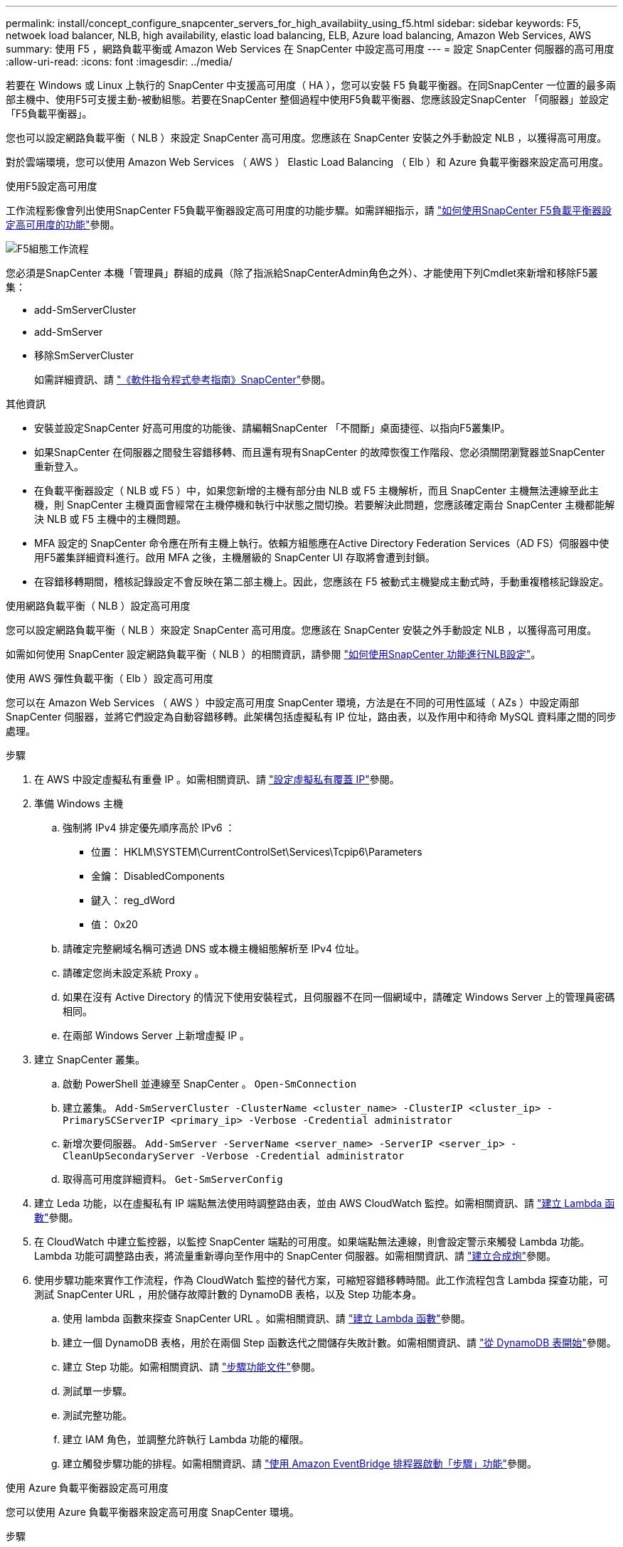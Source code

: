 ---
permalink: install/concept_configure_snapcenter_servers_for_high_availabiity_using_f5.html 
sidebar: sidebar 
keywords: F5, netwoek load balancer, NLB, high availability, elastic load balancing, ELB, Azure load balancing, Amazon Web Services, AWS 
summary: 使用 F5 ，網路負載平衡或 Amazon Web Services 在 SnapCenter 中設定高可用度 
---
= 設定 SnapCenter 伺服器的高可用度
:allow-uri-read: 
:icons: font
:imagesdir: ../media/


[role="lead"]
若要在 Windows 或 Linux 上執行的 SnapCenter 中支援高可用度（ HA ），您可以安裝 F5 負載平衡器。在同SnapCenter 一位置的最多兩部主機中、使用F5可支援主動-被動組態。若要在SnapCenter 整個過程中使用F5負載平衡器、您應該設定SnapCenter 「伺服器」並設定「F5負載平衡器」。

您也可以設定網路負載平衡（ NLB ）來設定 SnapCenter 高可用度。您應該在 SnapCenter 安裝之外手動設定 NLB ，以獲得高可用度。

對於雲端環境，您可以使用 Amazon Web Services （ AWS ） Elastic Load Balancing （ Elb ）和 Azure 負載平衡器來設定高可用度。

[role="tabbed-block"]
====
.使用F5設定高可用度
--
工作流程影像會列出使用SnapCenter F5負載平衡器設定高可用度的功能步驟。如需詳細指示，請 https://kb.netapp.com/Advice_and_Troubleshooting/Data_Protection_and_Security/SnapCenter/How_to_configure_SnapCenter_Servers_for_high_availability_using_F5_Load_Balancer["如何使用SnapCenter F5負載平衡器設定高可用度的功能"^]參閱。

image::../media/sc-F5-configure-workflow.gif[F5組態工作流程]

您必須是SnapCenter 本機「管理員」群組的成員（除了指派給SnapCenterAdmin角色之外）、才能使用下列Cmdlet來新增和移除F5叢集：

* add-SmServerCluster
* add-SmServer
* 移除SmServerCluster
+
如需詳細資訊、請 https://docs.netapp.com/us-en/snapcenter-cmdlets/index.html["《軟件指令程式參考指南》SnapCenter"^]參閱。



其他資訊

* 安裝並設定SnapCenter 好高可用度的功能後、請編輯SnapCenter 「不間斷」桌面捷徑、以指向F5叢集IP。
* 如果SnapCenter 在伺服器之間發生容錯移轉、而且還有現有SnapCenter 的故障恢復工作階段、您必須關閉瀏覽器並SnapCenter 重新登入。
* 在負載平衡器設定（ NLB 或 F5 ）中，如果您新增的主機有部分由 NLB 或 F5 主機解析，而且 SnapCenter 主機無法連線至此主機，則 SnapCenter 主機頁面會經常在主機停機和執行中狀態之間切換。若要解決此問題，您應該確定兩台 SnapCenter 主機都能解決 NLB 或 F5 主機中的主機問題。
* MFA 設定的 SnapCenter 命令應在所有主機上執行。依賴方組態應在Active Directory Federation Services（AD FS）伺服器中使用F5叢集詳細資料進行。啟用 MFA 之後，主機層級的 SnapCenter UI 存取將會遭到封鎖。
* 在容錯移轉期間，稽核記錄設定不會反映在第二部主機上。因此，您應該在 F5 被動式主機變成主動式時，手動重複稽核記錄設定。


--
.使用網路負載平衡（ NLB ）設定高可用度
--
您可以設定網路負載平衡（ NLB ）來設定 SnapCenter 高可用度。您應該在 SnapCenter 安裝之外手動設定 NLB ，以獲得高可用度。

如需如何使用 SnapCenter 設定網路負載平衡（ NLB ）的相關資訊，請參閱 https://kb.netapp.com/Advice_and_Troubleshooting/Data_Protection_and_Security/SnapCenter/How_to_configure_NLB_and_ARR_with_SnapCenter["如何使用SnapCenter 功能進行NLB設定"^]。

--
.使用 AWS 彈性負載平衡（ Elb ）設定高可用度
--
您可以在 Amazon Web Services （ AWS ）中設定高可用度 SnapCenter 環境，方法是在不同的可用性區域（ AZs ）中設定兩部 SnapCenter 伺服器，並將它們設定為自動容錯移轉。此架構包括虛擬私有 IP 位址，路由表，以及作用中和待命 MySQL 資料庫之間的同步處理。

.步驟
. 在 AWS 中設定虛擬私有重疊 IP 。如需相關資訊、請 https://docs.aws.amazon.com/vpc/latest/userguide/replace-local-route-target.html["設定虛擬私有覆蓋 IP"^]參閱。
. 準備 Windows 主機
+
.. 強制將 IPv4 排定優先順序高於 IPv6 ：
+
*** 位置： HKLM\SYSTEM\CurrentControlSet\Services\Tcpip6\Parameters
*** 金鑰： DisabledComponents
*** 鍵入： reg_dWord
*** 值： 0x20


.. 請確定完整網域名稱可透過 DNS 或本機主機組態解析至 IPv4 位址。
.. 請確定您尚未設定系統 Proxy 。
.. 如果在沒有 Active Directory 的情況下使用安裝程式，且伺服器不在同一個網域中，請確定 Windows Server 上的管理員密碼相同。
.. 在兩部 Windows Server 上新增虛擬 IP 。


. 建立 SnapCenter 叢集。
+
.. 啟動 PowerShell 並連線至 SnapCenter 。
`Open-SmConnection`
.. 建立叢集。
`Add-SmServerCluster -ClusterName <cluster_name> -ClusterIP <cluster_ip> -PrimarySCServerIP <primary_ip> -Verbose -Credential administrator`
.. 新增次要伺服器。
`Add-SmServer -ServerName <server_name> -ServerIP <server_ip> -CleanUpSecondaryServer -Verbose -Credential administrator`
.. 取得高可用度詳細資料。
`Get-SmServerConfig`


. 建立 Leda 功能，以在虛擬私有 IP 端點無法使用時調整路由表，並由 AWS CloudWatch 監控。如需相關資訊、請 https://docs.aws.amazon.com/lambda/latest/dg/getting-started.html#getting-started-create-function["建立 Lambda 函數"^]參閱。
. 在 CloudWatch 中建立監控器，以監控 SnapCenter 端點的可用度。如果端點無法連線，則會設定警示來觸發 Lambda 功能。Lambda 功能可調整路由表，將流量重新導向至作用中的 SnapCenter 伺服器。如需相關資訊、請 https://docs.aws.amazon.com/AmazonCloudWatch/latest/monitoring/CloudWatch_Synthetics_Canaries_Create.html["建立合成炮"^]參閱。
. 使用步驟功能來實作工作流程，作為 CloudWatch 監控的替代方案，可縮短容錯移轉時間。此工作流程包含 Lambda 探查功能，可測試 SnapCenter URL ，用於儲存故障計數的 DynamoDB 表格，以及 Step 功能本身。
+
.. 使用 lambda 函數來探查 SnapCenter URL 。如需相關資訊、請 https://docs.aws.amazon.com/lambda/latest/dg/getting-started.html["建立 Lambda 函數"^]參閱。
.. 建立一個 DynamoDB 表格，用於在兩個 Step 函數迭代之間儲存失敗計數。如需相關資訊、請 https://docs.aws.amazon.com/amazondynamodb/latest/developerguide/GettingStartedDynamoDB.html["從 DynamoDB 表開始"^]參閱。
.. 建立 Step 功能。如需相關資訊、請 https://docs.aws.amazon.com/step-functions/["步驟功能文件"^]參閱。
.. 測試單一步驟。
.. 測試完整功能。
.. 建立 IAM 角色，並調整允許執行 Lambda 功能的權限。
.. 建立觸發步驟功能的排程。如需相關資訊、請 https://docs.aws.amazon.com/step-functions/latest/dg/using-eventbridge-scheduler.html["使用 Amazon EventBridge 排程器啟動「步驟」功能"^]參閱。




--
.使用 Azure 負載平衡器設定高可用度
--
您可以使用 Azure 負載平衡器來設定高可用度 SnapCenter 環境。

.步驟
. 使用 Azure 入口網站，在規模集中建立虛擬機器。Azure 虛擬機器磅秤集可讓您建立及管理一組負載平衡的虛擬機器。虛擬機器執行個體的數量可以自動增加或減少，以因應需求或定義的排程。如需相關資訊、請 https://learn.microsoft.com/en-us/azure/virtual-machine-scale-sets/flexible-virtual-machine-scale-sets-portal["使用 Azure 入口網站，在規模集中建立虛擬機器"^]參閱。
. 設定虛擬機器之後，請登入 VM Set 中的每個虛擬機器，然後在兩個節點中安裝 SnapCenter Server 。
. 在主機 1 中建立叢集。
`Add-SmServerCluster -ClusterName <cluster_name> -ClusterIP <specify the load balancer front end virtual ip> -PrimarySCServerIP <ip address> -Verbose -Credential <credentials>`
. 新增次要伺服器。
`Add-SmServer -ServerName <name of node2> -ServerIP <ip address of node2> -Verbose -Credential <credentials>`
. 取得高可用度詳細資料。
`Get-SmServerConfig`
. 如有需要，請重新建置次要主機。
`Set-SmRepositoryConfig -RebuildSlave -Verbose`
. 容錯移轉至第二個主機。
`Set-SmRepositoryConfig ActiveMaster <name of node2> -Verbose`


--
= 從 NLB 切換至 F5 以獲得高可用度

您可以將SnapCenter 您的「叢集HA」組態從「網路負載平衡」（NLB）變更為使用「5負載平衡器」。

*步驟*

. 使用SnapCenter F5設定高可用度的功能。 https://kb.netapp.com/Advice_and_Troubleshooting/Data_Protection_and_Security/SnapCenter/How_to_configure_SnapCenter_Servers_for_high_availability_using_F5_Load_Balancer["深入瞭解"^]。
. 在支援服務器的支援主機上、啟動PowerShell。SnapCenter
. 使用Open-SmConnection Cmdlet啟動工作階段、然後輸入認證資料。
. 使用SnapCenter update-SmServerCluster Cmdlet更新支援服務器、使其指向F5叢集IP位址。
+
您可以執行_Get-Help命令name_來取得可搭配Cmdlet使用之參數及其說明的相關資訊。或者、您也可以參閱 https://docs.netapp.com/us-en/snapcenter-cmdlets/index.html["《軟件指令程式參考指南》SnapCenter"^]。



====
